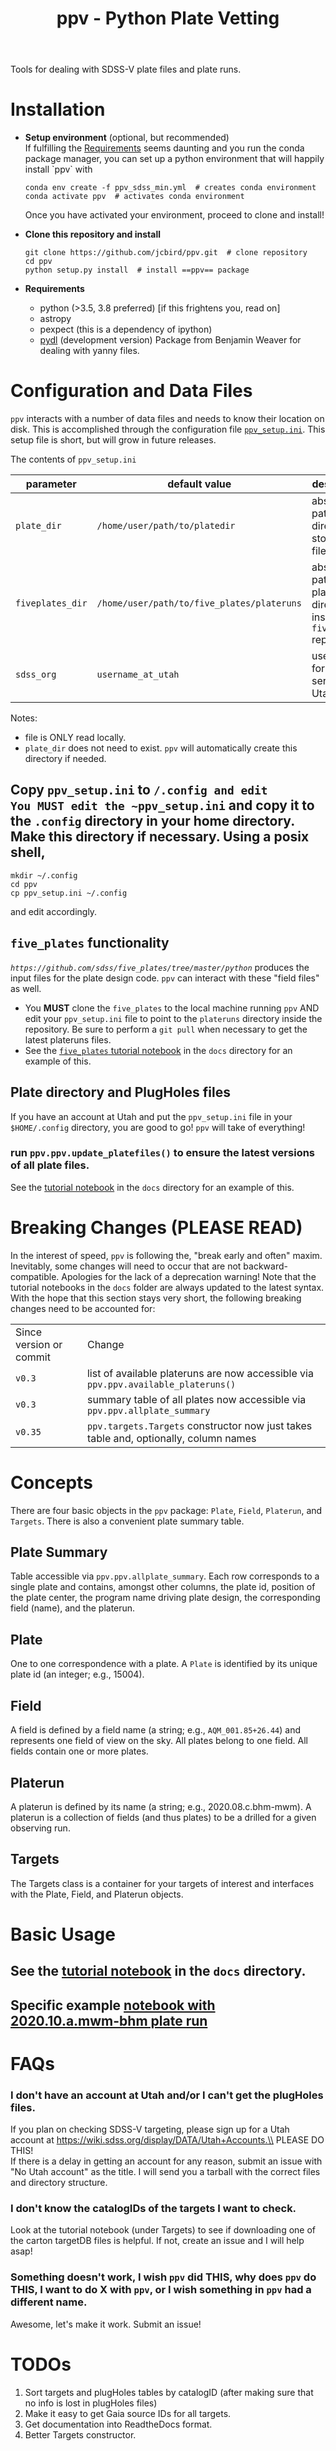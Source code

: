 #+TITLE: ppv - Python Plate Vetting

Tools for dealing with SDSS-V plate files and plate runs.
* Installation
:PROPERTIES:
:header-args:  :exports code
:END:

- *Setup environment* (optional, but recommended) \\
  If fulfilling the [[require][Requirements]] seems daunting and you run the conda package manager, you can set up a python environment that will happily install `ppv` with
  #+BEGIN_SRC shell
  conda env create -f ppv_sdss_min.yml  # creates conda environment
  conda activate ppv  # activates conda environment
  #+END_SRC

  Once you have activated your environment, proceed to clone and install!

- *Clone this repository and install*

  #+BEGIN_SRC shell
  git clone https://github.com/jcbird/ppv.git  # clone repository
  cd ppv
  python setup.py install  # install ==ppv== package
  #+END_SRC

- *Requirements* <<require>>
  - python (>3.5, 3.8 preferred) [if this frightens you, read on]
  - astropy
  - pexpect (this is a dependency of ipython)
  - [[https://github.com/jcbird/ppv.git][pydl]] (development version)
    Package from Benjamin Weaver for dealing with yanny files.

* Configuration and Data Files
~ppv~ interacts with a number of data files and needs to know their location on disk. This is accomplished through the configuration file [[file:ppv_setup.ini][=ppv_setup.ini=]]. This setup file is short, but will grow in future releases.

The contents of ~ppv_setup.ini~
| parameter        | default value                              | description                                                    |
|------------------+--------------------------------------------+----------------------------------------------------------------|
| =plate_dir=      | =/home/user/path/to/platedir=              | absolute path to directory to store plate files                |
| =fiveplates_dir= | =/home/user/path/to/five_plates/plateruns= | absolute path to plateruns directory inside =five_plates= repo |
| =sdss_org=       | =username_at_utah=                         | username for sdss.org server at Utah                           |

Notes:
- file is ONLY read locally.
- =plate_dir= does not need to exist. ~ppv~ will automatically create this directory if needed.


** Copy ~ppv_setup.ini~ to ~/.config and edit
You MUST edit the ~ppv_setup.ini~ and copy it to the ~.config~ directory in your home directory. Make this directory if necessary. Using a posix shell,
#+BEGIN_SRC shell
mkdir ~/.config
cd ppv
cp ppv_setup.ini ~/.config
#+END_SRC
and edit accordingly.

** =five_plates= functionality
[[~five_plates~][=https://github.com/sdss/five_plates/tree/master/python=]] produces the input files for the plate design code. ~ppv~ can interact with these "field files" as well.

- You *MUST* clone the ~five_plates~ to the local machine running ~ppv~ AND edit your ~ppv_setup.ini~ file to point to the ~plateruns~ directory inside the repository. Be sure to perform  a ~git pull~ when necessary to get the latest plateruns files.
- See the [[file:docs/PPV_fiveplates.ipynb][=five_plates= tutorial notebook]]  in the =docs= directory for an example of this.

** Plate directory and PlugHoles files
If you have an account at Utah and put the ~ppv_setup.ini~ file in your =$HOME/.config= directory, you are good to go! ~ppv~ will take of everything!
*** run =ppv.ppv.update_platefiles()= to ensure the latest versions of all plate files.
See the [[file:docs/PPV_tutorial.ipynb][tutorial notebook]] in the =docs= directory for an example of this.

* Breaking Changes (PLEASE READ)
In the interest of speed, ~ppv~ is following the, "break early and often" maxim. Inevitably, some changes will need to occur that are not backward-compatible. Apologies for the lack of a deprecation warning! Note that the tutorial notebooks in the =docs= folder are always updated to the latest syntax. With the hope that this section stays very short, the following breaking changes need to be accounted for:

| Since version or commit | Change                                                                                 |
| =v0.3=                  | list of available plateruns are now accessible via =ppv.ppv.available_plateruns()=     |
| =v0.3=                  | summary table of all plates now accessible via =ppv.ppv.allplate_summary=              |
| =v0.35=                 | =ppv.targets.Targets=   constructor now just takes table and, optionally, column names |


* Concepts
There are four basic objects in the ~ppv~ package: =Plate=, =Field=, =Platerun=, and =Targets=. There is also a convenient plate summary table.

** Plate Summary
Table accessible via ~ppv.ppv.allplate_summary~. Each row corresponds to a single plate and contains, amongst other columns, the plate id, position of the plate center, the program name driving plate design, the corresponding field (name), and the platerun.
** Plate
One to one correspondence with a plate. A =Plate= is identified by its unique plate id (an integer; e.g., 15004).
** Field
A field is defined by a field name (a string; e.g., =AQM_001.85+26.44=) and represents one field of view on the sky. All plates belong to one field. All fields contain one or more plates.
** Platerun
A platerun is defined by its name (a string; e.g., 2020.08.c.bhm-mwm). A platerun is a collection of fields (and thus plates) to be a drilled for a given observing run.
** Targets
The Targets class is a container for your targets of interest and interfaces with the Plate, Field, and Platerun objects.

* Basic Usage
** See the [[file:docs/PPV_tutorial.ipynb][tutorial notebook]] in the =docs= directory.
** Specific example [[file:docs/platerun_2020_10_a_mwm_bhm_example.ipynb][notebook with 2020.10.a.mwm-bhm plate run]] 

* FAQs
*** I don't have an account at Utah and/or I can't get the plugHoles files.
If you plan on checking SDSS-V targeting, please sign up for a Utah account at
https://wiki.sdss.org/display/DATA/Utah+Accounts.\\
PLEASE DO THIS! \\
If there is a delay in getting an account for any reason, submit an issue with "No Utah account" as the title. I will send you a tarball with the correct files and directory structure.
*** I don't know the catalogIDs of the targets I want to check.
Look at the tutorial notebook (under Targets) to see if downloading one of the carton targetDB files is helpful. If not, create an issue and I will help asap!
*** Something doesn't work, I wish ~ppv~ did THIS, why does ~ppv~ do THIS, I want to do X with ~ppv~, or I wish something in ~ppv~ had a different name.
Awesome, let's make it work. Submit an issue!

* TODOs
1) Sort targets and plugHoles tables by catalogID (after making sure that no info is lost in plugHoles files)
2) Make it easy to get Gaia source IDs for all targets.
3) Get documentation into ReadtheDocs format.
4) Better Targets constructor.
** DONE
1) Make functions to update platePlans summary.
2) Interface with five_plates field files.
